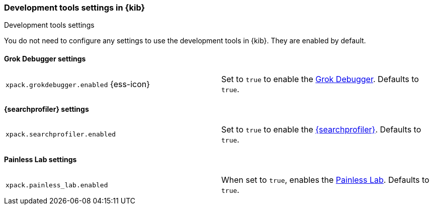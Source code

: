 [role="xpack"]
[[dev-settings-kb]]
=== Development tools settings in {kib}
++++
<titleabbrev>Development tools settings</titleabbrev>
++++

You do not need to configure any settings to use the development tools in {kib}.
They are enabled by default.

[float]
[[grok-settings]]
==== Grok Debugger settings

[cols="2*<"]
|===
| `xpack.grokdebugger.enabled` {ess-icon}
  | Set to `true` to enable the <<xpack-grokdebugger,Grok Debugger>>. Defaults to `true`.

|===

[float]
[[profiler-settings]]
==== {searchprofiler} settings

[cols="2*<"]
|===
| `xpack.searchprofiler.enabled`
  | Set to `true` to enable the <<xpack-profiler,{searchprofiler}>>. Defaults to `true`.

|===

[float]
[[painless_lab-settings]]
==== Painless Lab settings

[cols="2*<"]
|===
| `xpack.painless_lab.enabled`
  | When set to `true`, enables the <<painlesslab, Painless Lab>>. Defaults to `true`.

|===
